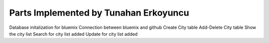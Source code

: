 Parts Implemented by Tunahan Erkoyuncu
================================
Database initalization for bluemix
Connection between bluemix and github
Create City table
Add-Delete City table
Show the city list 
Search for city list added
Update for city list added 
